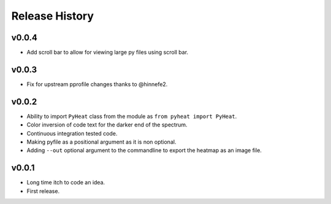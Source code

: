 Release History
===============

v0.0.4
------
* Add scroll bar to allow for viewing large py files using scroll bar.


v0.0.3
------
* Fix for upstream pprofile changes thanks to @hinnefe2.


v0.0.2
------
* Ability to import ``PyHeat`` class from the module as ``from pyheat import PyHeat``.
* Color inversion of code text for the darker end of the spectrum.
* Continuous integration tested code.
* Making pyfile as a positional argument as it is non optional.
* Adding ``--out`` optional argument to the commandline to export the heatmap as an image file.


v0.0.1
------
* Long time itch to code an idea.
* First release.
